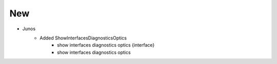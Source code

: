 --------------------------------------------------------------------------------
                                New
--------------------------------------------------------------------------------
* Junos
    * Added ShowInterfacesDiagnosticsOptics
        * show interfaces diagnostics optics {interface}
        * show interfaces diagnostics optics
